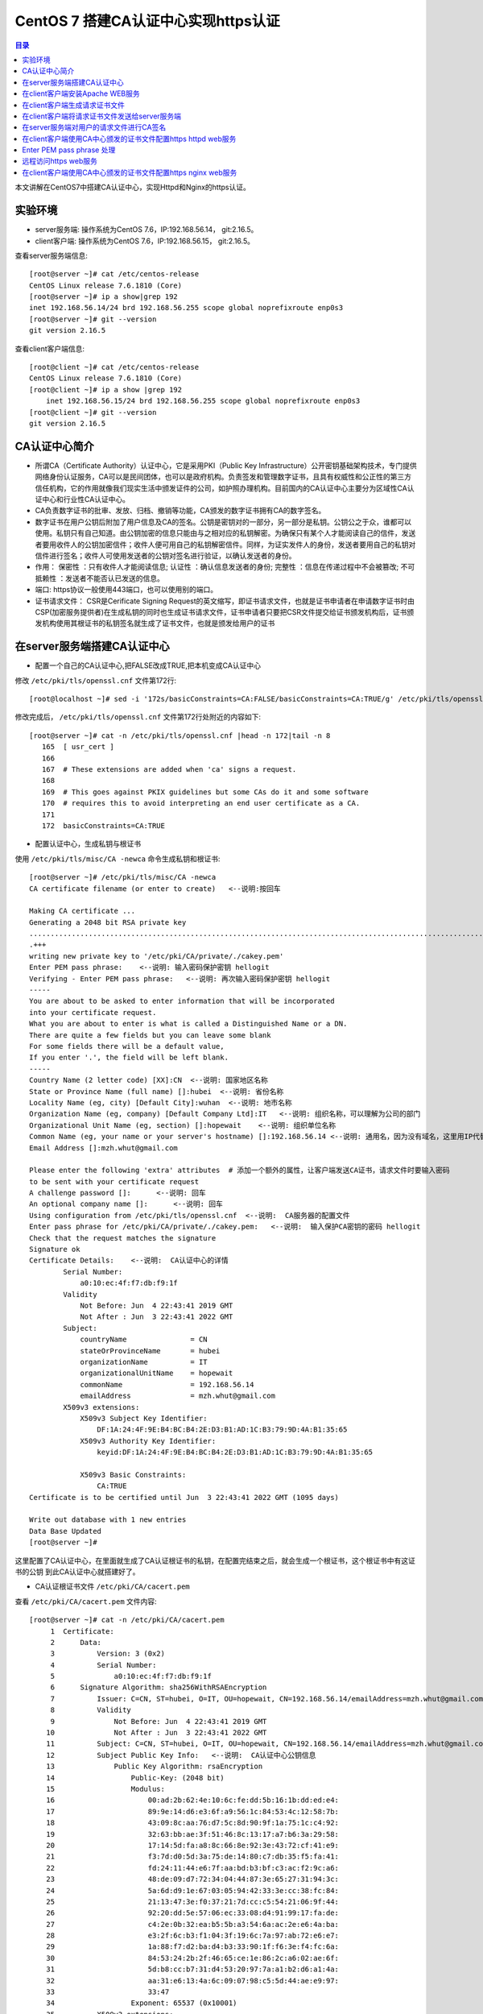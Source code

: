 .. _certificate_authority_for_https:

CentOS 7 搭建CA认证中心实现https认证
=============================================

.. contents:: 目录

本文讲解在CentOS7中搭建CA认证中心，实现Httpd和Nginx的https认证。

实验环境
----------------------------------------

- server服务端: 操作系统为CentOS 7.6，IP:192.168.56.14， git:2.16.5。
- client客户端: 操作系统为CentOS 7.6，IP:192.168.56.15， git:2.16.5。

查看server服务端信息::

    [root@server ~]# cat /etc/centos-release
    CentOS Linux release 7.6.1810 (Core) 
    [root@server ~]# ip a show|grep 192
    inet 192.168.56.14/24 brd 192.168.56.255 scope global noprefixroute enp0s3
    [root@server ~]# git --version
    git version 2.16.5

查看client客户端信息::

    [root@client ~]# cat /etc/centos-release
    CentOS Linux release 7.6.1810 (Core) 
    [root@client ~]# ip a show |grep 192
        inet 192.168.56.15/24 brd 192.168.56.255 scope global noprefixroute enp0s3
    [root@client ~]# git --version
    git version 2.16.5
    
CA认证中心简介
----------------------------------------

- 所谓CA（Certificate Authority）认证中心，它是采用PKI（Public Key Infrastructure）公开密钥基础架构技术，专门提供网络身份认证服务，CA可以是民间团体，也可以是政府机构。负责签发和管理数字证书，且具有权威性和公正性的第三方信任机构，它的作用就像我们现实生活中颁发证件的公司，如护照办理机构。目前国内的CA认证中心主要分为区域性CA认证中心和行业性CA认证中心。
- CA负责数字证书的批审、发放、归档、撤销等功能，CA颁发的数字证书拥有CA的数字签名。
- 数字证书在用户公钥后附加了用户信息及CA的签名。公钥是密钥对的一部分，另一部分是私钥。公钥公之于众，谁都可以使用。私钥只有自己知道。由公钥加密的信息只能由与之相对应的私钥解密。为确保只有某个人才能阅读自己的信件，发送者要用收件人的公钥加密信件；收件人便可用自己的私钥解密信件。同样，为证实发件人的身份，发送者要用自己的私钥对信件进行签名；收件人可使用发送者的公钥对签名进行验证，以确认发送者的身份。
- 作用： ``保密性`` ：只有收件人才能阅读信息; ``认证性`` ：确认信息发送者的身份; ``完整性`` ：信息在传递过程中不会被篡改; ``不可抵赖性`` ：发送者不能否认已发送的信息。
- 端口: https协议一般使用443端口，也可以使用别的端口。
- 证书请求文件： CSR是Cerificate Signing Request的英文缩写，即证书请求文件，也就是证书申请者在申请数字证书时由CSP(加密服务提供者)在生成私钥的同时也生成证书请求文件，证书申请者只要把CSR文件提交给证书颁发机构后，证书颁发机构使用其根证书的私钥签名就生成了证书文件，也就是颁发给用户的证书

在server服务端搭建CA认证中心
----------------------------------------

- 配置一个自己的CA认证中心,把FALSE改成TRUE,把本机变成CA认证中心

修改 ``/etc/pki/tls/openssl.cnf`` 文件第172行::

    [root@localhost ~]# sed -i '172s/basicConstraints=CA:FALSE/basicConstraints=CA:TRUE/g' /etc/pki/tls/openssl.cnf 

修改完成后， ``/etc/pki/tls/openssl.cnf`` 文件第172行处附近的内容如下::

    [root@server ~]# cat -n /etc/pki/tls/openssl.cnf |head -n 172|tail -n 8
       165  [ usr_cert ]
       166
       167  # These extensions are added when 'ca' signs a request.
       168
       169  # This goes against PKIX guidelines but some CAs do it and some software
       170  # requires this to avoid interpreting an end user certificate as a CA.
       171
       172  basicConstraints=CA:TRUE

- 配置认证中心，生成私钥与根证书

使用 ``/etc/pki/tls/misc/CA -newca`` 命令生成私钥和根证书::

    [root@server ~]# /etc/pki/tls/misc/CA -newca
    CA certificate filename (or enter to create)   <--说明:按回车

    Making CA certificate ...
    Generating a 2048 bit RSA private key
    ..................................................................................................................+++
    .+++
    writing new private key to '/etc/pki/CA/private/./cakey.pem'
    Enter PEM pass phrase:    <--说明: 输入密码保护密钥 hellogit
    Verifying - Enter PEM pass phrase:   <--说明: 再次输入密码保护密钥 hellogit
    -----
    You are about to be asked to enter information that will be incorporated
    into your certificate request.
    What you are about to enter is what is called a Distinguished Name or a DN.
    There are quite a few fields but you can leave some blank
    For some fields there will be a default value,
    If you enter '.', the field will be left blank.
    -----
    Country Name (2 letter code) [XX]:CN  <--说明: 国家地区名称
    State or Province Name (full name) []:hubei  <--说明: 省份名称
    Locality Name (eg, city) [Default City]:wuhan  <--说明: 地市名称
    Organization Name (eg, company) [Default Company Ltd]:IT   <--说明: 组织名称，可以理解为公司的部门
    Organizational Unit Name (eg, section) []:hopewait    <--说明: 组织单位名称
    Common Name (eg, your name or your server's hostname) []:192.168.56.14 <--说明: 通用名，因为没有域名，这里用IP代替，有域名的话，可以使用域名
    Email Address []:mzh.whut@gmail.com

    Please enter the following 'extra' attributes  # 添加一个额外的属性，让客户端发送CA证书，请求文件时要输入密码
    to be sent with your certificate request
    A challenge password []:      <--说明: 回车
    An optional company name []:      <--说明: 回车
    Using configuration from /etc/pki/tls/openssl.cnf  <--说明:  CA服务器的配置文件
    Enter pass phrase for /etc/pki/CA/private/./cakey.pem:   <--说明:  输入保护CA密钥的密码 hellogit
    Check that the request matches the signature
    Signature ok
    Certificate Details:    <--说明:  CA认证中心的详情
            Serial Number:
                a0:10:ec:4f:f7:db:f9:1f
            Validity
                Not Before: Jun  4 22:43:41 2019 GMT
                Not After : Jun  3 22:43:41 2022 GMT
            Subject:
                countryName               = CN
                stateOrProvinceName       = hubei
                organizationName          = IT
                organizationalUnitName    = hopewait
                commonName                = 192.168.56.14
                emailAddress              = mzh.whut@gmail.com
            X509v3 extensions:
                X509v3 Subject Key Identifier: 
                    DF:1A:24:4F:9E:B4:BC:B4:2E:D3:B1:AD:1C:B3:79:9D:4A:B1:35:65
                X509v3 Authority Key Identifier: 
                    keyid:DF:1A:24:4F:9E:B4:BC:B4:2E:D3:B1:AD:1C:B3:79:9D:4A:B1:35:65

                X509v3 Basic Constraints: 
                    CA:TRUE
    Certificate is to be certified until Jun  3 22:43:41 2022 GMT (1095 days)

    Write out database with 1 new entries
    Data Base Updated
    [root@server ~]# 

这里配置了CA认证中心，在里面就生成了CA认证根证书的私钥，在配置完结束之后，就会生成一个根证书，这个根证书中有这证书的公钥
到此CA认证中心就搭建好了。

- CA认证根证书文件 ``/etc/pki/CA/cacert.pem``

查看 ``/etc/pki/CA/cacert.pem`` 文件内容::

    [root@server ~]# cat -n /etc/pki/CA/cacert.pem
         1  Certificate:
         2      Data:
         3          Version: 3 (0x2)
         4          Serial Number:
         5              a0:10:ec:4f:f7:db:f9:1f
         6      Signature Algorithm: sha256WithRSAEncryption
         7          Issuer: C=CN, ST=hubei, O=IT, OU=hopewait, CN=192.168.56.14/emailAddress=mzh.whut@gmail.com  <--说明:  CA认证中心信息
         8          Validity
         9              Not Before: Jun  4 22:43:41 2019 GMT
        10              Not After : Jun  3 22:43:41 2022 GMT
        11          Subject: C=CN, ST=hubei, O=IT, OU=hopewait, CN=192.168.56.14/emailAddress=mzh.whut@gmail.com
        12          Subject Public Key Info:   <--说明:  CA认证中心公钥信息
        13              Public Key Algorithm: rsaEncryption
        14                  Public-Key: (2048 bit)
        15                  Modulus:
        16                      00:ad:2b:62:4e:10:6c:fe:dd:5b:16:1b:dd:ed:e4:
        17                      89:9e:14:d6:e3:6f:a9:56:1c:84:53:4c:12:58:7b:
        18                      43:09:8c:aa:76:d7:5c:8d:90:9f:1a:75:1c:c4:92:
        19                      32:63:bb:ae:3f:51:46:8c:13:17:a7:b6:3a:29:58:
        20                      17:14:5d:fa:a8:8c:66:8e:92:3e:43:72:cf:41:e9:
        21                      f3:7d:d0:5d:3a:75:de:14:80:c7:db:35:f5:fa:41:
        22                      fd:24:11:44:e6:7f:aa:bd:b3:bf:c3:ac:f2:9c:a6:
        23                      48:de:09:d7:72:34:04:44:87:3e:65:27:31:94:3c:
        24                      5a:6d:d9:1e:67:03:05:94:42:33:3e:cc:38:fc:84:
        25                      21:13:47:3e:f0:37:21:7d:cc:c5:54:21:06:9f:44:
        26                      92:20:dd:5e:57:06:ec:33:08:d4:91:99:17:fa:de:
        27                      c4:2e:0b:32:ea:b5:5b:a3:54:6a:ac:2e:e6:4a:ba:
        28                      e3:2f:6c:b3:f1:04:3f:19:6c:7a:97:ab:72:e6:e7:
        29                      1a:88:f7:d2:ba:d4:b3:33:90:1f:f6:3e:f4:fc:6a:
        30                      84:53:24:2b:2f:46:65:ce:1e:86:2c:a6:02:ae:6f:
        31                      5d:b8:cc:b7:31:d4:53:20:97:7a:a1:b2:d6:a1:4a:
        32                      aa:31:e6:13:4a:6c:09:07:98:c5:5d:44:ae:e9:97:
        33                      33:47
        34                  Exponent: 65537 (0x10001)
        35          X509v3 extensions:
        36              X509v3 Subject Key Identifier: 
        37                  DF:1A:24:4F:9E:B4:BC:B4:2E:D3:B1:AD:1C:B3:79:9D:4A:B1:35:65
        38              X509v3 Authority Key Identifier: 
        39                  keyid:DF:1A:24:4F:9E:B4:BC:B4:2E:D3:B1:AD:1C:B3:79:9D:4A:B1:35:65
        40
        41              X509v3 Basic Constraints: 
        42                  CA:TRUE
        43      Signature Algorithm: sha256WithRSAEncryption
        44           48:43:57:30:c2:22:93:3f:85:53:09:5f:8c:fe:91:5e:c4:04:
        45           fe:16:9b:72:18:6f:6f:71:e4:9a:28:a7:c8:0f:66:95:d1:ca:
        46           16:c4:b0:14:ad:c4:16:76:fa:89:77:55:f5:af:e2:ab:9e:3d:
        47           30:7c:41:08:e5:09:11:f0:89:b8:7e:86:04:5e:1f:94:48:4e:
        48           95:14:1c:f5:d5:58:f7:61:23:f7:c4:44:9c:aa:ac:82:fa:71:
        49           64:b2:e8:ba:6e:90:12:25:af:40:5f:87:ee:b4:98:be:67:66:
        50           43:8b:08:49:8f:1a:ba:6f:1b:2a:e9:5e:ba:0e:25:24:cf:25:
        51           70:d7:77:ba:1b:40:94:a4:2d:fe:ab:2e:07:3c:bd:71:4d:f2:
        52           96:ec:35:0b:1f:c9:3f:83:17:75:b9:b2:28:ac:97:03:75:be:
        53           bf:06:ad:42:e2:aa:1a:b5:fe:3f:b9:41:c1:10:83:b3:28:5f:
        54           e8:12:7a:af:81:fe:65:8e:6e:2f:a7:b8:38:83:c3:ef:5f:75:
        55           d5:c6:6e:dc:6f:6f:32:e6:b3:95:92:14:1f:76:c1:44:f1:cd:
        56           a7:97:9e:47:09:c5:5d:fb:ee:cd:0d:14:60:9a:23:fe:ba:dd:
        57           86:6e:01:b4:6a:56:f0:07:3d:4b:de:3e:23:b2:8f:15:f8:87:
        58           53:1b:9b:5a
        59  -----BEGIN CERTIFICATE-----
        60  MIIDwzCCAqugAwIBAgIJAKAQ7E/32/kfMA0GCSqGSIb3DQEBCwUAMHgxCzAJBgNV
        61  BAYTAkNOMQ4wDAYDVQQIDAVodWJlaTELMAkGA1UECgwCSVQxETAPBgNVBAsMCGhv
        62  cGV3YWl0MRYwFAYDVQQDDA0xOTIuMTY4LjU2LjE0MSEwHwYJKoZIhvcNAQkBFhJt
        63  emgud2h1dEBnbWFpbC5jb20wHhcNMTkwNjA0MjI0MzQxWhcNMjIwNjAzMjI0MzQx
        64  WjB4MQswCQYDVQQGEwJDTjEOMAwGA1UECAwFaHViZWkxCzAJBgNVBAoMAklUMREw
        65  DwYDVQQLDAhob3Bld2FpdDEWMBQGA1UEAwwNMTkyLjE2OC41Ni4xNDEhMB8GCSqG
        66  SIb3DQEJARYSbXpoLndodXRAZ21haWwuY29tMIIBIjANBgkqhkiG9w0BAQEFAAOC
        67  AQ8AMIIBCgKCAQEArStiThBs/t1bFhvd7eSJnhTW42+pVhyEU0wSWHtDCYyqdtdc
        68  jZCfGnUcxJIyY7uuP1FGjBMXp7Y6KVgXFF36qIxmjpI+Q3LPQenzfdBdOnXeFIDH
        69  2zX1+kH9JBFE5n+qvbO/w6zynKZI3gnXcjQERIc+ZScxlDxabdkeZwMFlEIzPsw4
        70  /IQhE0c+8DchfczFVCEGn0SSIN1eVwbsMwjUkZkX+t7ELgsy6rVbo1RqrC7mSrrj
        71  L2yz8QQ/GWx6l6ty5ucaiPfSutSzM5Af9j70/GqEUyQrL0Zlzh6GLKYCrm9duMy3
        72  MdRTIJd6obLWoUqqMeYTSmwJB5jFXUSu6ZczRwIDAQABo1AwTjAdBgNVHQ4EFgQU
        73  3xokT560vLQu07GtHLN5nUqxNWUwHwYDVR0jBBgwFoAU3xokT560vLQu07GtHLN5
        74  nUqxNWUwDAYDVR0TBAUwAwEB/zANBgkqhkiG9w0BAQsFAAOCAQEASENXMMIikz+F
        75  UwlfjP6RXsQE/habchhvb3HkmiinyA9mldHKFsSwFK3EFnb6iXdV9a/iq549MHxB
        76  COUJEfCJuH6GBF4flEhOlRQc9dVY92Ej98REnKqsgvpxZLLoum6QEiWvQF+H7rSY
        77  vmdmQ4sISY8aum8bKuleug4lJM8lcNd3uhtAlKQt/qsuBzy9cU3yluw1Cx/JP4MX
        78  dbmyKKyXA3W+vwatQuKqGrX+P7lBwRCDsyhf6BJ6r4H+ZY5uL6e4OIPD71911cZu
        79  3G9vMuazlZIUH3bBRPHNp5eeRwnFXfvuzQ0UYJoj/rrdhm4BtGpW8Ac9S94+I7KP
        80  FfiHUxubWg==
        81  -----END CERTIFICATE-----
    [root@server ~]# 
 
- CA查看根证书的私钥 ``/etc/pki/CA/private/cakey.pem``

查看根证书的私钥 ``/etc/pki/CA/private/cakey.pem`` 文件内容::    
    
    [root@server ~]# ls -lah /etc/pki/CA/private/cakey.pem
    -rw-r--r--. 1 root root 1.8K Jun  5 06:43 /etc/pki/CA/private/cakey.pem
    [root@server ~]# cat -n /etc/pki/CA/private/cakey.pem
         1  -----BEGIN ENCRYPTED PRIVATE KEY-----
         2  MIIFDjBABgkqhkiG9w0BBQ0wMzAbBgkqhkiG9w0BBQwwDgQI45aQOAFPXeUCAggA
         3  MBQGCCqGSIb3DQMHBAjgODWRTTP6hgSCBMgqNsO7bZFjYXn9GXkIV4bMs0TL8dRR
         4  vxWPEy3+6lri3rQfB3Tmwg5jGWHC2o0p7vF+8g1XexSqogzVuuKQrF1Ez7CO0fnp
         5  tNm5jMaQvhivtHzl8PWk7ohpW7aq87eUZGNxDmwvqL3Le2Fm7bkBdUYXidWOZhiD
         6  To+WeI3IuszFBesNbkPtdRRTIBoG2bNWTp5NVxlMOMyyBCN6Fx71cEfhRf509Rzh
         7  1wTBpJQlLVAepqFQxsRnn7VqrcU0Sd05Ln/xO/8603J/UryceqN6Qj+mhrEBOwIi
         8  EgoVvOebSjj82wZRy3PXrEX/e9iYeWeEp7J3XZY7veRx2aooL03WBKsboOO0wWlC
         9  RziJGu2hwDVr0lrVh0sAzhuLN60hYKFD5pyEu8KOo++GLosIInstE/sEeyKaq9BF
        10  cIbeRgBsIK0mwzW/bA2MG5NpY9rees1VQBCmmC0qFygkB+aLObjjX9XxlHiJ0Nf1
        11  b+3QOvCJFXzfYP2czgMx25htNHg/M34JFTo7urhr7TPLku8GzifEqyB95zz6j4Os
        12  YD7kGo142p+iMr+4fTCtS74j/gO9gl59UN4jACBsXXj6qt8vzsAWOS4tXyhpoRIV
        13  OfQxMJLECakj5+BO8yzrMmlZuhIXCI9TguhJRYaocRSt9X3Tt6aTcE2KEp3SWPys
        14  w7epy5ioCjbp10JMbLym8wTRzySxkCnHJLJKztjYYPvIz2343j6y1Ofng4eZhqor
        15  1ZUemlJbBGrQX/dVBQ3m4YgI3+zEijKZ6SvEOuV4+8IjunEWtH/LW8B9EyaV+MnR
        16  OjzIrvmgKUQ8qcT8X9sm/KfcaRCHo3hepqKIVbJlXjBJ4m327BFy9hR4wo30i9Tk
        17  x/TM3ZbYR0m+8RxLBvNYsFiWbTxHPfZagdY0RiINXa/qZ7327t8zeEyrfQQyX9HB
        18  IToQQXD2nCW/EjtKyPemnvQ3UNEGSTPulS+OPdGHSbBllsK1aMJaJfcXp6JhbOzH
        19  JXmMl+ZurubRJk2TWKGjAub1jU9mOhsK8Ty8f1rVEcrlgcPzJMeD+8PdBB4a5C1M
        20  Vq8EvOq6LBcI6fUbgMWq8Vn1msoneILpfgf6m7EnUDkDbfCIOsjDix7FVG8cakES
        21  cs5JKeqI9V7S4UBHrmZwxrc20sqLj3m9c9eYXXWzdA/9xkUWRJcxd6MdIRoN0eX4
        22  qXsl7qHegyjIc8eJpESi6zrVWPc97gh8SsCvpN2gLPmgmHSbjBIlWUJgoUIyywsp
        23  A6UC8GcEhYwfTQp6udpxERM/Wr0fW0qizaxBje2L1vfgB3iC8b9cnZEA+Ln7Uxo5
        24  ZAvtDJzjYw9g2FuVtnwygK8ycAsE3682Zn7TReHc0q+WW8gRmmkH8BHtBFikDLKp
        25  9lT9uci7iqoFUr+EWPydqr+UYRJn+nrZ1Sgd18Q5gj/v0+NrGQBxNlwmaey1+xxK
        26  IkGWQbxn58TtongUXp+c0c6YTiyiV9LzPJKGZkJtkbvCXNfzB0w/Qnn46HuR82Lg
        27  EoSKlAwgLQJ1cviJT+9csoqfM/sT8dKwpR6dplvov7w030CpmyjoJKSSTBu41GMO
        28  8buXuIk2kp+Npn4q9CuQPmm9iLi9THhDvKZEk7vhvPxP3IcVjx5I8affbyJGoLBx
        29  GBA=
        30  -----END ENCRYPTED PRIVATE KEY-----    
    
在client客户端安装Apache WEB服务
----------------------------------------

安装Apache及wsgi支持::

    [root@client ~]# yum install httpd -y     
    Loaded plugins: fastestmirror
    Loading mirror speeds from cached hostfile
     * base: mirrors.163.com
     * centos-sclo-rh: mirrors.163.com
     * extras: mirrors.163.com
     * updates: mirrors.aliyun.com
    Resolving Dependencies
    --> Running transaction check
    ---> Package httpd.x86_64 0:2.4.6-89.el7.centos will be installed
    --> Finished Dependency Resolution

    Dependencies Resolved

    ====================================================================================================================================
     Package                    Arch                        Version                                  Repository                    Size
    ====================================================================================================================================
    Installing:
     httpd                      x86_64                      2.4.6-89.el7.centos                      updates                      2.7 M

    Transaction Summary
    ====================================================================================================================================
    Install  1 Package

    Total download size: 2.7 M
    Installed size: 9.4 M
    Downloading packages:
    httpd-2.4.6-89.el7.centos.x86_64.rpm                                                                         | 2.7 MB  00:00:01     
    Running transaction check
    Running transaction test
    Transaction test succeeded
    Running transaction
      Installing : httpd-2.4.6-89.el7.centos.x86_64                                                                                 1/1 
      Verifying  : httpd-2.4.6-89.el7.centos.x86_64                                                                                 1/1 

    Installed:
      httpd.x86_64 0:2.4.6-89.el7.centos                                                                                                

    Complete!
    [root@client ~]# 
    
        [root@client ~]# yum install python36u-mod_wsgi httpd-devel -y
    Loaded plugins: fastestmirror
    Loading mirror speeds from cached hostfile
     * base: mirrors.163.com
     * centos-sclo-rh: mirrors.163.com
     * extras: mirrors.163.com
     * updates: mirrors.aliyun.com
    Resolving Dependencies
    --> Running transaction check
    ---> Package httpd-devel.x86_64 0:2.4.6-89.el7.centos will be installed
    ---> Package python36u-mod_wsgi.x86_64 0:4.6.2-1.ius.el7 will be installed
    --> Finished Dependency Resolution

    Dependencies Resolved

    ====================================================================================================================================
     Package                             Arch                    Version                                 Repository                Size
    ====================================================================================================================================
    Installing:
     httpd-devel                         x86_64                  2.4.6-89.el7.centos                     updates                  196 k
     python36u-mod_wsgi                  x86_64                  4.6.2-1.ius.el7                         ius                      473 k

    Transaction Summary
    ====================================================================================================================================
    Install  2 Packages

    Total download size: 669 k
    Installed size: 1.8 M
    Downloading packages:
    (1/2): httpd-devel-2.4.6-89.el7.centos.x86_64.rpm                                                            | 196 kB  00:00:00     
    (2/2): python36u-mod_wsgi-4.6.2-1.ius.el7.x86_64.rpm                                                         | 473 kB  00:00:03     
    ------------------------------------------------------------------------------------------------------------------------------------
    Total                                                                                               182 kB/s | 669 kB  00:00:03     
    Running transaction check
    Running transaction test
    Transaction test succeeded
    Running transaction
      Installing : python36u-mod_wsgi-4.6.2-1.ius.el7.x86_64                                                                        1/2 
      Installing : httpd-devel-2.4.6-89.el7.centos.x86_64                                                                           2/2 
      Verifying  : httpd-devel-2.4.6-89.el7.centos.x86_64                                                                           1/2 
      Verifying  : python36u-mod_wsgi-4.6.2-1.ius.el7.x86_64                                                                        2/2 

    Installed:
      httpd-devel.x86_64 0:2.4.6-89.el7.centos                        python36u-mod_wsgi.x86_64 0:4.6.2-1.ius.el7                       

    Complete!

修改httpd的配置文件，修改ServerName::

    [root@client ~]# sed -i '95s/#ServerName www.example.com:80/ServerName 192.168.56.15:80/g' /etc/httpd/conf/httpd.conf    
    [root@client ~]# cat -n /etc/httpd/conf/httpd.conf|head -n 95|tail -n 1
    95  ServerName 192.168.56.15:80
    
设置开机启动并启动httpd服务::  

    root@client ~]# systemctl enable httpd
    Created symlink from /etc/systemd/system/multi-user.target.wants/httpd.service to /usr/lib/systemd/system/httpd.service.
    [root@client ~]# systemctl start httpd 
    [root@client ~]# systemctl status httpd
    ● httpd.service - The Apache HTTP Server
       Loaded: loaded (/usr/lib/systemd/system/httpd.service; enabled; vendor preset: disabled)
       Active: active (running) since Wed 2019-06-05 20:37:42 CST; 5s ago
         Docs: man:httpd(8)
               man:apachectl(8)
     Main PID: 13453 (httpd)
       Status: "Processing requests..."
        Tasks: 6
       Memory: 22.7M
       CGroup: /system.slice/httpd.service
               ├─13453 /usr/sbin/httpd -DFOREGROUND
               ├─13454 /usr/sbin/httpd -DFOREGROUND
               ├─13455 /usr/sbin/httpd -DFOREGROUND
               ├─13456 /usr/sbin/httpd -DFOREGROUND
               ├─13457 /usr/sbin/httpd -DFOREGROUND
               └─13458 /usr/sbin/httpd -DFOREGROUND

    Jun 05 20:37:25 client.hopewait systemd[1]: Starting The Apache HTTP Server...
    Jun 05 20:37:42 client.hopewait systemd[1]: Started The Apache HTTP Server.  

防火墙开放80端口::

    [root@client ~]# firewall-cmd --zone=public --add-port=80/tcp --permanent   
    success
    [root@client ~]# firewall-cmd --reload
    success
    [root@client ~]# firewall-cmd --list-all
    public (active)
      target: default
      icmp-block-inversion: no
      interfaces: enp0s3 enp0s8
      sources: 
      services: ssh dhcpv6-client
      ports: 8140/tcp 53/tcp 11211/tcp 80/tcp
      protocols: 
      masquerade: no
      forward-ports: 
      source-ports: 
      icmp-blocks: 
      rich rules: 

在浏览器中访问链接 http://192.168.56.15/ ，则可以看到Nginx的测试页:

.. image:: ./_static/images/nginx_test.png

现在我们能够正常访问httpd的服务，能正常访问80端口，我们在Client客户端配置CA证书，使httpd提供https加密服务。

在client客户端生成请求证书文件
----------------------------------------

生成一个私钥密码::

    [root@client ~]# mkdir cafiles
    [root@client ~]# openssl genrsa -des3 -out ~/cafiles/server.key
    Generating RSA private key, 2048 bit long modulus
    ...............+++
    .................................+++
    e is 65537 (0x10001)
    Enter pass phrase for /root/cafiles/server.key:    <--说明:  输入保护私钥的密码clientca
    Verifying - Enter pass phrase for /root/cafiles/server.key:   <--说明:  再次输入保护私钥的密码clientca
    [root@client ~]# ls -lah ~/cafiles
    total 8.0K
    drwxr-xr-x.  2 root root   24 Jun  5 20:58 .
    dr-xr-x---. 14 root root 4.0K Jun  5 20:58 ..
    -rw-r--r--.  1 root root 1.8K Jun  5 20:59 server.key


查看私钥文件内容::

    [root@client ~]# cat cafiles/server.key 
    -----BEGIN RSA PRIVATE KEY-----
    Proc-Type: 4,ENCRYPTED
    DEK-Info: DES-EDE3-CBC,E38009EB74CF6AE9  <--说明:  这个地方进行了加密

    I22V4W17mIUr5NAj4gQv5kID6QyFr2AUTOdzcyfeA9rT1FXzAV/r+29aZopcs8Bt
    sHcoR/ZOXidyNQDqlEw5Wbu8UAcA/HZyqOpIsjNQlJnaUpHCc8ATQNo3E0HfDS4W
    hLuStGZcoT4AsTbnaHEzkdN8X+ancBmQ2tLz0Hcc/LbTyZKycEXH1kE+PZauLroi
    LK+hl279E4NjeHnjx6jOTe2ebhWjmDfW66U+aZD3Gxfyx7qalR/UclKi54Uy17kQ
    uSslWWnzUVZoInuJs1fzMSA1iWkrPFPn8R9oOUWYCnyjNKBabmvQqLJbteA22OoJ
    1ZlYrNoommCoOpNV9h8VO9B71Czh6Nf+rtNJ84c1tgUlGgdwGhDriXc+q8OpThqd
    ELlmNUg+3LKJo21ZMNiX9LLCoaQnealYFI2N3u+vq0l9x4T5deghx3kMova2VF4Y
    ng/NYPsfN7OlmJI/9dgzKJGCM+hESMB/99Xz0pNOUmK4IR+V8RAHLVd+yGE0JpV8
    qZvZRT2RAiWLpY5Rx7G1u8CPnHJB1BocFbZ4L8/udreObso2HGWt+Kw0Y3rDr2mM
    Exr7ZLkD1JsJzCLdC6Y+iQjw0/WyhoXBowyRtbvyvGEPVdU2lVUy7NzmnX7BIo+g
    Kdej+II23ctZuaDPHl0fVhkgZBHg0hUsGjO0HbZzXRx95QJjtKGRzzkcBgJ+HbRX
    RsK493ak3qhOb+w+0zb8Cgr/U6F6ALy9czUsgKVwzjpQmaF7ekOcMx/o872Pj89U
    CcPavtZGjqAFpwnwPS3iRPR2Fxddhb6zqtfKN5IJqcvh5xHUtcSd4rUjjFtGI6sc
    ozW8Rz0H7EMiBpxLAUGeNqoh2cfYGPcpzIlqc1pIPGY2NJf9GmlnfMKwo3OGaLFE
    Or2UpvAzCuGQXwc1gNdTGLsmB7Ih8iLQdSuuMVh/cVWfmOX5ahpcd+SLl3rYwSHK
    X9qvEq23jCwSbX1KcVncHFnkTyji7UMveFwsZArYA/zOIN61rXHgT2MvOZje6aR/
    +i8e4buaZ1aMFM1enfRufJaq2ppW7de8sENnBnHt1U0pIAW6wTW9a3JQGKIvhf+F
    rk2FN5w40IGHVCY2P5Wmn+3sfHrDD01rwaAojT9jV3YMfiQx3jnLjunbVbevb0Hn
    hb3Hks3qYS3HDjU1pu+BUSUUQOgLkmp/g6ehxTbvHg8rXT75q/X04b+dw/oEVfdB
    5ZDSVcoUNJZ3VjjxCfpgOim7t0qvqoRN6JQOq3kBH/CsJfAE++JfcmSrlyOnmAck
    +uixe+wBSkTDs9N/22I7lBEDyli4DErlZdEBY2rRnfIH+guTmM8uG+P3wjIsX+M5
    xJmBfc8qSno6IZQVxCDyRdIqpJmXYcjSNhWCcEWSUdvumkYFr8wvF/ljS1JIhI2I
    OiyF9OuYwY2ny0LPRkrB0iD9CLGdP/H++NxOKaSgblBlTOYr2lyKAw3oqxtw4Hxl
    dt+MMJozi78nEaAw5B49ezqWHe+ChkQcsAwJ3VfqIRPNSyv+Ji/E4Xsu3FNZTYRb
    psll9JhUhSinvJ0qkCpRl/5FdbZYTDi7uXXVMoOENdprdMjg+THsXCvHs2sAE45y
    -----END RSA PRIVATE KEY-----

生成请求文件::

    [root@client ~]# openssl req -new -key ~/cafiles/server.key -out ~/cafiles/server.csr
    Enter pass phrase for /root/cafiles/server.key:    <--说明:  输入保护私钥的密码clientca
    You are about to be asked to enter information that will be incorporated
    into your certificate request.
    What you are about to enter is what is called a Distinguished Name or a DN.
    There are quite a few fields but you can leave some blank
    For some fields there will be a default value,
    If you enter '.', the field will be left blank.
    -----
    Country Name (2 letter code) [XX]:CN   <--说明: 国家地区名称，与前面的CA设置保持一致
    State or Province Name (full name) []:hubei   <--说明: 省份名称，与前面的CA设置保持一致
    Locality Name (eg, city) [Default City]:wuhan   <--说明: 地市名称，与前面的CA设置保持一致
    Organization Name (eg, company) [Default Company Ltd]:IT  <--说明: 组织名称，可以理解为公司的部门，与前面的CA设置保持一致
    Organizational Unit Name (eg, section) []:hopewait     <--说明:  输入组织单位名称，与前面的CA设置保持一致
    Common Name (eg, your name or your server's hostname) []:192.168.56.15   <--说明:  输入通用名，与通过URL访问web的地址设置保持一致，有域名用域名，没域名用IP地址
    Email Address []:mzh.whut@gmail.com    <--说明:  输入邮箱，可以与前面的CA设置不一致

    Please enter the following 'extra' attributes
    to be sent with your certificate request
    A challenge password []:  <--说明:  回车
    An optional company name []:  <--说明:  回车
    [root@client ~]# 

查看刚生成的请求文件::

    [root@client ~]# ls -lah ~/cafiles/
    total 12K
    drwxr-xr-x.  2 root root   42 Jun  5 21:05 .
    dr-xr-x---. 14 root root 4.0K Jun  5 20:58 ..
    -rw-r--r--.  1 root root 1.1K Jun  5 21:05 server.csr
    -rw-r--r--.  1 root root 1.8K Jun  5 20:59 server.key
    [root@client ~]# cat -n ~/cafiles/server.csr 
         1  -----BEGIN CERTIFICATE REQUEST-----
         2  MIICzjCCAbYCAQAwgYgxCzAJBgNVBAYTAkNOMQ4wDAYDVQQIDAVodWJlaTEOMAwG
         3  A1UEBwwFd3VoYW4xCzAJBgNVBAoMAklUMREwDwYDVQQLDAhob3Bld2FpdDEWMBQG
         4  A1UEAwwNMTkyLjE2OC41Ni4xNTEhMB8GCSqGSIb3DQEJARYSbXpoLndodXRAZ21h
         5  aWwuY29tMIIBIjANBgkqhkiG9w0BAQEFAAOCAQ8AMIIBCgKCAQEA2SPcNRvB8QBX
         6  6ey05Wjf3P4AmXISwAYnt3DWw0WfmO8vXl5t0g5DAHoqQdK5hcL2DAAxHaTR2w+5
         7  JsGKwGmrQulCrX3jmDcalKM2cUn3GoCZ0oHVTgV2iYDBoWTRn7yT4IIjGSGzFzf5
         8  stGj1S8mK+X+F2TgairevZanZ08Qh3/Bm37vfI3FudiPq7A+AqyACtnEjGgnQCgG
         9  XnsnmqsJpR15mRz93JpqZ/WTJrh/2pO9bWxGDM5vuZWr9T+1VMZr9R4RQqOqwopf
        10  eBnZqEcE9lDf8/DeklbAIviXJLK3S9qbsspXbLchc4MUWnsSBOPBsdig9dQY7Vx5
        11  s5sG1LqBZwIDAQABoAAwDQYJKoZIhvcNAQELBQADggEBAG5vN/IhhzbDvHgTdfhT
        12  pgNqWmg4XCV1agh7m6CKcg+LcJLPixbW6EA/NU9QX4ARZJp501t7v/bFPiQ1/uEm
        13  IrQqRnM4xGCdpVaY4Y1J21i8t1YoRZAOST9xgQe5nTwq2U1A1wyFJkKYgTFB5ou1
        14  UlI4wELnYTUcrOr4V/4b3DTEZNNfCk6oWv4guQI9UpC+i9FNQb/NkcePkNsQeE4n
        15  q1uM07C05+KMd/Lem6fLUlIDHlpI0iyhuQcSM1TJ1fKmF5uRQHTxIHnI5qqKbP5P
        16  tPW9DLv577wM7W4jIUbEhYkKPLRFLFobITMQu9nDUyF3WEbFbMHvippnu7nxRvb2
        17  OWQ=
        18  -----END CERTIFICATE REQUEST-----
    [root@client ~]# 


在client客户端将请求证书文件发送给server服务端
----------------------------------------------------------

使用scp将请求证书文件发送到服务端::

    [root@client ~]# scp ~/cafiles/server.csr root@192.168.56.14:/tmp
    root@192.168.56.14's password:  <--说明:  输入服务端root账号密码
    server.csr                                                                                        100% 1050   460.4KB/s   00:00    
    [root@client ~]# 


在server服务端对用户的请求文件进行CA签名
----------------------------------------------------------

查看用户的请求文件是否发送过来::

    [root@server ~]#  ls -lah /tmp/server.csr
    -rw-r--r--. 1 root root 1.1K Jun  5 21:12 /tmp/server.csr

说明请求文件发送到服务端了。

- CA认证中心进行CA签名，使用CA认证中心的私钥 ``/etc/pki/CA/private/cakey.pem`` 以及CA根证书 ``/etc/pki/CA/cacert.pem`` 对用户的请求文件 ``server.csr`` 进行签名。
- days参数控制证书有效期，可以设置为365*2=730天，2年！

CA认证中心对用户请求文件进行签名::

    [root@server ~]# openssl ca -keyfile /etc/pki/CA/private/cakey.pem -cert /etc/pki/CA/cacert.pem -days 730 -in /tmp/server.csr -out /tmp/server.crt
    Using configuration from /etc/pki/tls/openssl.cnf
    Enter pass phrase for /etc/pki/CA/private/cakey.pem:    <--说明: 输入CA中心保护密钥的密码hellogit
    Check that the request matches the signature
    Signature ok
    Certificate Details:
            Serial Number:
                a0:10:ec:4f:f7:db:f9:20
            Validity
                Not Before: Jun  5 13:21:44 2019 GMT
                Not After : Jun  4 13:21:44 2021 GMT
            Subject:
                countryName               = CN
                stateOrProvinceName       = hubei
                organizationName          = IT
                organizationalUnitName    = hopewait
                commonName                = 192.168.56.15
                emailAddress              = mzh.whut@gmail.com
            X509v3 extensions:
                X509v3 Basic Constraints: 
                    CA:TRUE
                Netscape Comment: 
                    OpenSSL Generated Certificate
                X509v3 Subject Key Identifier: 
                    5D:39:25:F3:C3:DB:13:ED:6F:9C:C3:30:E8:5C:59:46:1D:6E:37:58
                X509v3 Authority Key Identifier: 
                    keyid:DF:1A:24:4F:9E:B4:BC:B4:2E:D3:B1:AD:1C:B3:79:9D:4A:B1:35:65

    Certificate is to be certified until Jun  4 13:21:44 2021 GMT (730 days)
    Sign the certificate? [y/n]:y    <--说明: 是否注册证书，输入y


    1 out of 1 certificate requests certified, commit? [y/n]y   <--说明: 是否确认注册证书，输入y
    Write out database with 1 new entries
    Data Base Updated
    [root@server ~]# 

将CA中心的签名文件发送给用户::

    [root@server ~]# ls -lah /tmp/server.c*
    -rw-r--r--. 1 root root 4.6K Jun  5 21:21 /tmp/server.crt
    -rw-r--r--. 1 root root 1.1K Jun  5 21:12 /tmp/server.csr
    [root@server ~]# scp /tmp/server.crt root@192.168.56.15:/root/cafiles/
    The authenticity of host '192.168.56.15 (192.168.56.15)' can't be established.
    ECDSA key fingerprint is SHA256:7rw7b1vOEC5UmjDAbdIJ6SCK4aoGk5e+48vi3ubjdjE.
    ECDSA key fingerprint is MD5:96:39:70:28:72:73:f5:34:61:6f:b6:37:da:90:58:48.
    Are you sure you want to continue connecting (yes/no)? yes
    Warning: Permanently added '192.168.56.15' (ECDSA) to the list of known hosts.
    root@192.168.56.15's password: 
    server.crt                                                                                        100% 4617     2.8MB/s   00:00    
    [root@server ~]# 


在client客户端使用CA中心颁发的证书文件配置https httpd web服务
----------------------------------------------------------------

查看CA中心发送过来的证书文件 ``server.crt`` ::

    [root@client ~]# ls -lah ~/cafiles/
    total 20K
    drwxr-xr-x.  2 root root   60 Jun  5 21:28 .
    dr-xr-x---. 14 root root 4.0K Jun  5 20:58 ..
    -rw-r--r--.  1 root root 4.6K Jun  5 21:28 server.crt
    -rw-r--r--.  1 root root 1.1K Jun  5 21:05 server.csr
    -rw-r--r--.  1 root root 1.8K Jun  5 20:59 server.key
    [root@client ~]# 

说明已经有了证书文件。

安装mod_ssl模块::

    [root@client ~]# yum install mod_ssl -y
    Loaded plugins: fastestmirror
    Loading mirror speeds from cached hostfile
     * base: mirrors.163.com
     * centos-sclo-rh: mirrors.163.com
     * extras: mirrors.huaweicloud.com
     * updates: mirrors.163.com
    Resolving Dependencies
    --> Running transaction check
    ---> Package mod_ssl.x86_64 1:2.4.6-89.el7.centos will be installed
    --> Finished Dependency Resolution

    Dependencies Resolved

    ====================================================================================================================================
     Package                     Arch                       Version                                   Repository                   Size
    ====================================================================================================================================
    Installing:
     mod_ssl                     x86_64                     1:2.4.6-89.el7.centos                     updates                     112 k

    Transaction Summary
    ====================================================================================================================================
    Install  1 Package

    Total download size: 112 k
    Installed size: 224 k
    Downloading packages:
    mod_ssl-2.4.6-89.el7.centos.x86_64.rpm                                                                       | 112 kB  00:00:00     
    Running transaction check
    Running transaction test
    Transaction test succeeded
    Running transaction
      Installing : 1:mod_ssl-2.4.6-89.el7.centos.x86_64                                                                             1/1 
      Verifying  : 1:mod_ssl-2.4.6-89.el7.centos.x86_64                                                                             1/1 

    Installed:
      mod_ssl.x86_64 1:2.4.6-89.el7.centos                                                                                              

    Complete!
    [root@client ~]# 
    
复制server.key和server.crt文件到etc/httpd/conf.d/目录下::

    [root@client ~]# cp ~/cafiles/server.key /etc/httpd/conf.d/
    [root@client ~]# cp ~/cafiles/server.crt /etc/httpd/conf.d/
    [root@client ~]# ls -lah /etc/httpd/conf.d/
    total 40K
    drwxr-xr-x. 2 root root  134 Jun  5 22:03 .
    drwxr-xr-x. 5 root root   92 Jun  5 20:32 ..
    -rw-r--r--. 1 root root 2.9K Apr 24 21:45 autoindex.conf
    -rw-r--r--. 1 root root  366 Apr 24 21:46 README
    -rw-r--r--. 1 root root 4.6K Jun  5 22:03 server.crt
    -rw-r--r--. 1 root root 1.8K Jun  5 22:03 server.key
    -rw-r--r--. 1 root root 9.3K Jun  5 21:58 ssl.conf
    -rw-r--r--. 1 root root 1.3K Apr 24 21:44 userdir.conf
    -rw-r--r--. 1 root root  824 Apr 24 21:44 welcome.conf
    [root@client ~]#    


修改httpd的ssl配置文件 ``修改配置文件/etc/httpd/conf.d/ssl.conf`` ::

    [root@client ~]# cat -n /etc/httpd/conf.d/ssl.conf|head -n 108|tail -n 14     <--说明:  配置文件原始内容
        95  #   Server Certificate:
        96  # Point SSLCertificateFile at a PEM encoded certificate.  If
        97  # the certificate is encrypted, then you will be prompted for a
        98  # pass phrase.  Note that a kill -HUP will prompt again.  A new
        99  # certificate can be generated using the genkey(1) command.
       100  SSLCertificateFile /etc/pki/tls/certs/localhost.crt     <--说明:  配置文件原始内容
       101
       102  #   Server Private Key:
       103  #   If the key is not combined with the certificate, use this
       104  #   directive to point at the key file.  Keep in mind that if
       105  #   you've both a RSA and a DSA private key you can configure
       106  #   both in parallel (to also allow the use of DSA ciphers, etc.)
       107  SSLCertificateKeyFile /etc/pki/tls/private/localhost.key      <--说明:  配置文件原始内容
       108
    [root@client ~]#   
     <--说明:  替换配置文件的内容  
    [root@client ~]# sed -i '100s@SSLCertificateFile /etc/pki/tls/certs/localhost.crt@SSLCertificateFile /etc/httpd/conf.d/server.crt@g' /etc/httpd/conf.d/ssl.conf
    [root@client ~]# sed -i '107s@SSLCertificateKeyFile /etc/pki/tls/private/localhost.key@SSLCertificateKeyFile /etc/httpd/conf.d/server.key@g' /etc/httpd/conf.d/ssl.conf
    [root@client ~]# cat -n /etc/httpd/conf.d/ssl.conf|head -n 108|tail -n 14    <--说明:  配置文件修改后的内容
        95  #   Server Certificate:
        96  # Point SSLCertificateFile at a PEM encoded certificate.  If
        97  # the certificate is encrypted, then you will be prompted for a
        98  # pass phrase.  Note that a kill -HUP will prompt again.  A new
        99  # certificate can be generated using the genkey(1) command.
       100  SSLCertificateFile /etc/httpd/conf.d/server.crt      <--说明:  配置文件修改后的内容，指向CA中心颁发证书的路径
       101
       102  #   Server Private Key:
       103  #   If the key is not combined with the certificate, use this
       104  #   directive to point at the key file.  Keep in mind that if
       105  #   you've both a RSA and a DSA private key you can configure
       106  #   both in parallel (to also allow the use of DSA ciphers, etc.)
       107  SSLCertificateKeyFile /etc/httpd/conf.d/server.key    <--说明:  配置文件修改后的内容，自己的私钥文件的路径
       108
    [root@client ~]#   

奇怪的是，如果不将ca证书文件从~/cafiles复制到/etc/httpd/conf.d/目录下，启动httpd会失败，并报"SSLCertificateFile: file '/root/cafiles/server.crt' does not exist or is empty"异常。
    
    
重启httpd服务::

    [root@client ~]# systemctl restart httpd
    Enter SSL pass phrase for 192.168.56.15:443 (RSA) : ********  <--说明:  需要输入保护私钥的密码clientca
    [root@client ~]#  

查看httpd服务启用的端口号::

    [root@client ~]# netstat -tunlp|grep httpd
    tcp6       0      0 :::80                   :::*                    LISTEN      14217/httpd         
    tcp6       0      0 :::443                  :::*                    LISTEN      14217/httpd         
    [root@client ~]#   

发现已经开启了443端口，说明可以使用https协议。    
    
防火墙开放443端口::

    [root@client ~]# firewall-cmd --zone=public  --add-port=443/tcp --permanent 
    success
    [root@client ~]# firewall-cmd --reload
    success
    [root@client ~]# firewall-cmd --list-all
    public (active)
      target: default
      icmp-block-inversion: no
      interfaces: enp0s3 enp0s8
      sources: 
      services: ssh dhcpv6-client
      ports: 8140/tcp 53/tcp 11211/tcp 80/tcp 443/tcp
      protocols: 
      masquerade: no
      forward-ports: 
      source-ports: 
      icmp-blocks: 
      rich rules: 

    [root@client ~]# 
    
 
在浏览器中访问 https://192.168.56.15/ ，可以正常访问，说明配置正常。


Enter PEM pass phrase 处理
------------------------------------------------------------

解决每次重启httpd服务提示"Enter PEM pass phrase"需要输入保护私钥的密码的问题::

    [root@client ~]# openssl rsa -in ~/cafiles/server.key -out ~/cafiles/server.key.unsecure  <-- 说明: 从server.key中剥离密码
    Enter pass phrase for /root/cafiles/server.key:  <--说明:  需要输入保护私钥的密码clientca
    writing RSA key
    [root@client ~]# ls -lah ~/cafiles/
    total 24K
    drwxr-xr-x.  2 root root   87 Jun  5 22:25 .
    dr-xr-x---. 14 root root 4.0K Jun  5 22:08 ..
    -rw-r--r--.  1 root root 4.6K Jun  5 21:28 server.crt
    -rw-r--r--.  1 root root 1.1K Jun  5 21:05 server.csr
    -rw-r--r--.  1 root root 1.8K Jun  5 20:59 server.key
    -rw-r--r--.  1 root root 1.7K Jun  5 22:25 server.key.unsecure
    [root@client ~]# cp ~/cafiles/server.key.unsecure /etc/httpd/conf.d/
    [root@client ~]# ls -lah /etc/httpd/conf.d/server.*
    -rw-r--r--. 1 root root 4.6K Jun  5 22:03 /etc/httpd/conf.d/server.crt
    -rw-r--r--. 1 root root 1.8K Jun  5 22:03 /etc/httpd/conf.d/server.key
    -rw-r--r--. 1 root root 1.7K Jun  5 22:26 /etc/httpd/conf.d/server.key.unsecure
    [root@client ~]# 

修改配置文件 ``/etc/httpd/conf.d/ssl.conf`` 中的server.key 为 ``server.key.unsecure`` ,修改后显示如下 ::

    [root@client ~]# cat -n /etc/httpd/conf.d/ssl.conf|head -n 108|tail -n 14 
        95  #   Server Certificate:
        96  # Point SSLCertificateFile at a PEM encoded certificate.  If
        97  # the certificate is encrypted, then you will be prompted for a
        98  # pass phrase.  Note that a kill -HUP will prompt again.  A new
        99  # certificate can be generated using the genkey(1) command.
       100  SSLCertificateFile /etc/httpd/conf.d/server.crt
       101
       102  #   Server Private Key:
       103  #   If the key is not combined with the certificate, use this
       104  #   directive to point at the key file.  Keep in mind that if
       105  #   you've both a RSA and a DSA private key you can configure
       106  #   both in parallel (to also allow the use of DSA ciphers, etc.)
       107  SSLCertificateKeyFile /etc/httpd/conf.d/server.key.unsecure    <--说明:   修改此处
       108
    [root@client ~]# 

重启httpd服务::

    [root@client ~]# systemctl restart httpd  <--说明:  不再需要输入保护私钥的密码！！！
    [root@client ~]#  

远程访问https web服务
------------------------------------------------------------

在Google浏览器中打开 https://192.168.56.15/ 链接，显示如下图:

.. image:: ./_static/images/err_cert_authority_invalid.png

点击"高级" --> "继续前往192.168.56.15（不安全）"，则会正常显示页面:

.. image:: ./_static/images/nginx_https_test.png
 
点击Google地址栏"不安全" --> "证书(无效)"，则会正常显示页面，可以看到证书有效期是2年: 

.. image:: ./_static/images/unsecure.png

点击"证书" --> "详细信息"，可以看到颁发者就是我们的CA中心，则会正常显示页面: 

.. image:: ./_static/images/ca_details.png

在client客户端使用CA中心颁发的证书文件配置https nginx web服务
---------------------------------------------------------------

为避免nginx测试与httpd冲突，先停止httpd服务::

    [root@client ~]# systemctl stop httpd
    [root@client ~]# systemctl status httpd
    ● httpd.service - The Apache HTTP Server
       Loaded: loaded (/usr/lib/systemd/system/httpd.service; enabled; vendor preset: disabled)
       Active: inactive (dead) since Wed 2019-06-05 22:52:06 CST; 5s ago
         Docs: man:httpd(8)
               man:apachectl(8)
      Process: 14547 ExecStop=/bin/kill -WINCH ${MAINPID} (code=exited, status=0/SUCCESS)
      Process: 14506 ExecStart=/usr/sbin/httpd $OPTIONS -DFOREGROUND (code=exited, status=0/SUCCESS)
     Main PID: 14506 (code=exited, status=0/SUCCESS)
       Status: "Total requests: 10; Current requests/sec: 0; Current traffic:   0 B/sec"

    Jun 05 22:31:04 client.hopewait systemd[1]: Starting The Apache HTTP Server...
    Jun 05 22:31:04 client.hopewait systemd[1]: Started The Apache HTTP Server.
    Jun 05 22:52:05 client.hopewait systemd[1]: Stopping The Apache HTTP Server...
    Jun 05 22:52:06 client.hopewait systemd[1]: Stopped The Apache HTTP Server.
    [root@client ~]# 

安装nginx::
    
    # 安装YUM源:
    [root@client ~]# rpm -ivh http://nginx.org/packages/centos/7/noarch/RPMS/nginx-release-centos-7-0.el7.ngx.noarch.rpm
    Retrieving http://nginx.org/packages/centos/7/noarch/RPMS/nginx-release-centos-7-0.el7.ngx.noarch.rpm
    warning: /var/tmp/rpm-tmp.XcOG0m: Header V4 RSA/SHA1 Signature, key ID 7bd9bf62: NOKEY
    Preparing...                          ################################# [100%]
    Updating / installing...
       1:nginx-release-centos-7-0.el7.ngx ################################# [100%]

    [root@client ~]#  yum install nginx -y
    
查看nginx版本信息::

    [root@client ~]# nginx -v
    nginx version: nginx/1.16.0
    [root@client ~]# nginx -V
    nginx version: nginx/1.16.0
    built by gcc 4.8.5 20150623 (Red Hat 4.8.5-36) (GCC) 
    built with OpenSSL 1.0.2k-fips  26 Jan 2017
    TLS SNI support enabled
    configure arguments: --prefix=/etc/nginx --sbin-path=/usr/sbin/nginx --modules-path=/usr/lib64/nginx/modules --conf-path=/etc/nginx/nginx.conf --error-log-path=/var/log/nginx/error.log --http-log-path=/var/log/nginx/access.log --pid-path=/var/run/nginx.pid --lock-path=/var/run/nginx.lock --http-client-body-temp-path=/var/cache/nginx/client_temp --http-proxy-temp-path=/var/cache/nginx/proxy_temp --http-fastcgi-temp-path=/var/cache/nginx/fastcgi_temp --http-uwsgi-temp-path=/var/cache/nginx/uwsgi_temp --http-scgi-temp-path=/var/cache/nginx/scgi_temp --user=nginx --group=nginx --with-compat --with-file-aio --with-threads --with-http_addition_module --with-http_auth_request_module --with-http_dav_module --with-http_flv_module --with-http_gunzip_module --with-http_gzip_static_module --with-http_mp4_module --with-http_random_index_module --with-http_realip_module --with-http_secure_link_module --with-http_slice_module --with-http_ssl_module --with-http_stub_status_module --with-http_sub_module --with-http_v2_module --with-mail --with-mail_ssl_module --with-stream --with-stream_realip_module --with-stream_ssl_module --with-stream_ssl_preread_module --with-cc-opt='-O2 -g -pipe -Wall -Wp,-D_FORTIFY_SOURCE=2 -fexceptions -fstack-protector-strong --param=ssp-buffer-size=4 -grecord-gcc-switches -m64 -mtune=generic -fPIC' --with-ld-opt='-Wl,-z,relro -Wl,-z,now -pie'
    [root@client ~]# 

先确认nginx安装时已编译http_ssl模块，也就是执行 nginx -V 命令查看是否存在--with-http_ssl_module。一般都会有的，如果没有，则需要重新编译nginx将该模块加入。














参考文献


CentOS 7搭建CA认证中心实现https取证  https://www.cnblogs.com/bigdevilking/p/9434444.html

